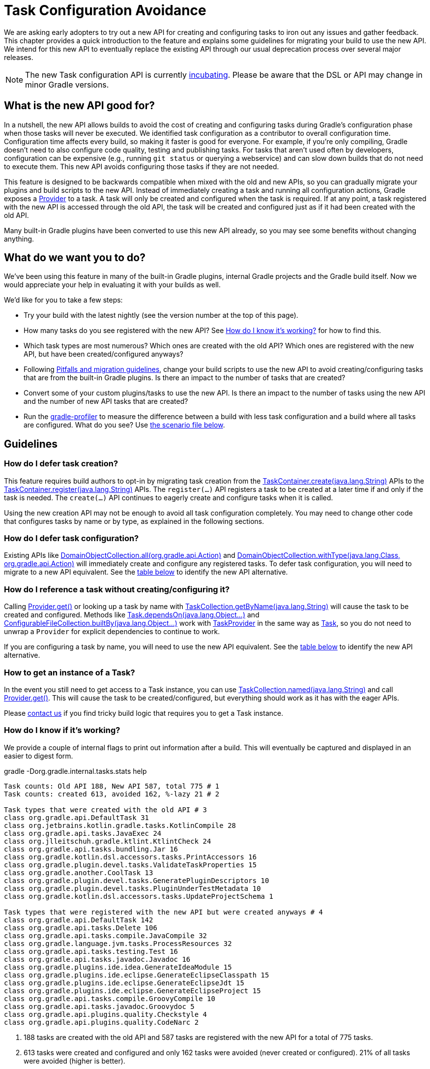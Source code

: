 // Copyright 2018 the original author or authors.
//
// Licensed under the Apache License, Version 2.0 (the "License");
// you may not use this file except in compliance with the License.
// You may obtain a copy of the License at
//
//      http://www.apache.org/licenses/LICENSE-2.0
//
// Unless required by applicable law or agreed to in writing, software
// distributed under the License is distributed on an "AS IS" BASIS,
// WITHOUT WARRANTIES OR CONDITIONS OF ANY KIND, either express or implied.
// See the License for the specific language governing permissions and
// limitations under the License.

[[task_configuration_avoidance]]
= Task Configuration Avoidance

We are asking early adopters to try out a new API for creating and configuring tasks to iron out any issues and gather feedback. This chapter provides a quick introduction to the feature and explains some guidelines for migrating your build to use the new API. We intend for this new API to eventually replace the existing API through our usual deprecation process over several major releases.

[NOTE]
====
The new Task configuration API is currently <<feature_lifecycle.adoc#feature_lifecycle,incubating>>. Please be aware that the DSL or API may change in minor Gradle versions.
====

[[sec:what_is_new_task_configuration]]
== What is the new API good for?

In a nutshell, the new API allows builds to avoid the cost of creating and configuring tasks during Gradle's configuration phase when those tasks will never be executed. We identified task configuration as a contributor to overall configuration time. Configuration time affects every build, so making it faster is good for everyone. For example, if you're only compiling, Gradle doesn't need to also configure code quality, testing and publishing tasks. For tasks that aren't used often by developers, configuration can be expensive (e.g., running `git status` or querying a webservice) and can slow down builds that do not need to execute them. This new API avoids configuring those tasks if they are not needed.

This feature is designed to be backwards compatible when mixed with the old and new APIs, so you can gradually migrate your plugins and build scripts to the new API. Instead of immediately creating a task and running all configuration actions, Gradle exposes a link:{javadocPath}/org/gradle/api/provider/Provider.html[Provider] to a task. A task will only be created and configured when the task is required. If at any point, a task registered with the new API is accessed through the old API, the task will be created and configured just as if it had been created with the old API.

Many built-in Gradle plugins have been converted to use this new API already, so you may see some benefits without changing anything.

[[sec:what_do_we_want]]
== What do we want you to do?

We've been using this feature in many of the built-in Gradle plugins, internal Gradle projects and the Gradle build itself. Now we would appreciate your help in evaluating it with your builds as well.

We'd like for you to take a few steps:

- Try your build with the latest nightly (see the version number at the top of this page).
- How many tasks do you see registered with the new API?  See <<#sec:how_do_i_know_its_working,How do I know it's working?>> for how to find this.
- Which task types are most numerous? Which ones are created with the old API? Which ones are registered with the new API, but have been created/configured anyways?
- Following <<#sec:task_configuration_avoidance_migration_guidelines,Pitfalls and migration guidelines>>, change your build scripts to use the new API to avoid creating/configuring tasks that are from the built-in Gradle plugins. Is there an impact to the number of tasks that are created?
- Convert some of your custom plugins/tasks to use the new API.  Is there an impact to the number of tasks using the new API and the number of new API tasks that are created?
- Run the https://github.com/gradle/gradle-profiler[gradle-profiler] to measure the difference between a build with less task configuration and a build where all tasks are configured. What do you see? Use <<#sec:new_task_gradle_profiler_scenario,the scenario file below>>.

[[sec:task_configuration_avoidance_guidelines]]
== Guidelines

[[sec:how_do_i_defer_creation]]
=== How do I defer task creation?

This feature requires build authors to opt-in by migrating task creation from the link:{javadocPath}/org/gradle/api/tasks/TaskContainer.html#create-java.lang.String-[TaskContainer.create(java.lang.String)] APIs to the link:{javadocPath}/org/gradle/api/tasks/TaskContainer.html#register-java.lang.String-[TaskContainer.register(java.lang.String)] APIs. The `register(...)` API registers a task to be created at a later time if and only if the task is needed. The `create(...)` API continues to eagerly create and configure tasks when it is called.

Using the new creation API may not be enough to avoid all task configuration completely. You may need to change other code that configures tasks by name or by type, as explained in the following sections.

[[sec:how_do_i_defer_configuration]]
=== How do I defer task configuration?

Existing APIs like link:{javadocPath}/org/gradle/api/DomainObjectCollection.html#all-org.gradle.api.Action-[DomainObjectCollection.all(org.gradle.api.Action)] and link:{javadocPath}/org/gradle/api/DomainObjectCollection.html#withType-java.lang.Class-org.gradle.api.Action-[DomainObjectCollection.withType(java.lang.Class, org.gradle.api.Action)] will immediately create and configure any registered tasks. To defer task configuration, you will need to migrate to a new API equivalent. See the <<#sec:old_vs_new_configuration_api_overview,table below>> to identify the new API alternative.

[[sec:how_do_i_reference_a_task]]
=== How do I reference a task without creating/configuring it?

Calling link:{javadocPath}/org/gradle/api/provider/Provider.html#get--[Provider.get()] or looking up a task by name with link:{javadocPath}/org/gradle/api/tasks/TaskCollection.html#getByName-java.lang.String-[TaskCollection.getByName(java.lang.String)] will cause the task to be created and configured. Methods like link:{groovyDslPath}/org.gradle.api.Task.html#org.gradle.api.Task:dependsOn(java.lang.Object++[]++)[Task.dependsOn(java.lang.Object...)] and link:{javadocPath}/org/gradle/api/file/ConfigurableFileCollection.html#builtBy-java.lang.Object++...++-[ConfigurableFileCollection.builtBy(java.lang.Object++...++)] work with link:{javadocPath}/org/gradle/api/tasks/TaskProvider.html[TaskProvider] in the same way as link:{groovyDslPath}/org.gradle.api.Task.html[Task], so you do not need to unwrap a `Provider` for explicit dependencies to continue to work.

If you are configuring a task by name, you will need to use the new API equivalent. See the <<#sec:old_vs_new_configuration_api_overview,table below>> to identify the new API alternative.

[[sec:how_do_i_get_a_task]]
=== How to get an instance of a Task?

In the event you still need to get access to a Task instance, you can use link:{javadocPath}/org/gradle/api/tasks/TaskCollection.html#named-java.lang.String-[TaskCollection.named(java.lang.String)] and call link:{javadocPath}/org/gradle/api/provider/Provider.html#get--[Provider.get()].  This will cause the task to be created/configured, but everything should work as it has with the eager APIs.

Please https://github.com/gradle/gradle/issues/5664[contact us] if you find tricky build logic that requires you to get a Task instance.

[[sec:how_do_i_know_its_working]]
=== How do I know if it's working?

We provide a couple of internal flags to print out information after a build.  This will eventually be captured and displayed in an easier to digest form.

.gradle -Dorg.gradle.internal.tasks.stats help
----
Task counts: Old API 188, New API 587, total 775 # 1
Task counts: created 613, avoided 162, %-lazy 21 # 2

Task types that were created with the old API # 3
class org.gradle.api.DefaultTask 31
class org.jetbrains.kotlin.gradle.tasks.KotlinCompile 28
class org.gradle.api.tasks.JavaExec 24
class org.jlleitschuh.gradle.ktlint.KtlintCheck 24
class org.gradle.api.tasks.bundling.Jar 16
class org.gradle.kotlin.dsl.accessors.tasks.PrintAccessors 16
class org.gradle.plugin.devel.tasks.ValidateTaskProperties 15
class org.gradle.another.CoolTask 13
class org.gradle.plugin.devel.tasks.GeneratePluginDescriptors 10
class org.gradle.plugin.devel.tasks.PluginUnderTestMetadata 10
class org.gradle.kotlin.dsl.accessors.tasks.UpdateProjectSchema 1

Task types that were registered with the new API but were created anyways # 4
class org.gradle.api.DefaultTask 142
class org.gradle.api.tasks.Delete 106
class org.gradle.api.tasks.compile.JavaCompile 32
class org.gradle.language.jvm.tasks.ProcessResources 32
class org.gradle.api.tasks.testing.Test 16
class org.gradle.api.tasks.javadoc.Javadoc 16
class org.gradle.plugins.ide.idea.GenerateIdeaModule 15
class org.gradle.plugins.ide.eclipse.GenerateEclipseClasspath 15
class org.gradle.plugins.ide.eclipse.GenerateEclipseJdt 15
class org.gradle.plugins.ide.eclipse.GenerateEclipseProject 15
class org.gradle.api.tasks.compile.GroovyCompile 10
class org.gradle.api.tasks.javadoc.Groovydoc 5
class org.gradle.api.plugins.quality.Checkstyle 4
class org.gradle.api.plugins.quality.CodeNarc 2
----
1. 188 tasks are created with the old API and 587 tasks are registered with the new API for a total of 775 tasks.
2. 613 tasks were created and configured and only 162 tasks were avoided (never created or configured). 21% of all tasks were avoided (higher is better).
3. Lists of the type of tasks that were created with the old API. This is a good list to work down to increase the amount of possible avoidable task configuration.
4. Lists of the type of tasks that were created with the new API but were created/configured anyways. This is a good list to work down to increase the amount of task configuration that is avoided.

These statistics are printed out once per build. Projects with buildSrc and composite builds will display this information multiple times. In a build that uses the new APIs perfectly, we should see 0 tasks created with the old API and only 1 created/configured task because we are only executing the `help` task. If you run other tasks (like `build`), you should expect many more tasks to be created and configured.

You can use the list of task types to guide which tasks would provide the biggest bang for your buck when you migrate to the new API.

To approximate the time it takes to configure a build without executing tasks, you can run `gradle help`. Please use the Gradle Profiler to measure your build as described <<#sec:new_task_gradle_profiler_scenario,further on>>.

[[sec:task_configuration_avoidance_migration_guidelines]]
== Migration Guide

The following sections will go through some <<#sec:task_configuration_avoidance_general, general guidelines>> to adhere when migrating the build logic as well as <<#sec:task_configuration_avoidance_migration_steps, the steps>> we recommend following.
We also cover some <<#sec:task_configuration_avoidance_troubleshooting, troubleshooting>> and <<#sec:task_configuration_avoidance_pitfalls, pitfalls>> to help you work around some issues you may encountered during the migration.

[[sec:task_configuration_avoidance_general]]
=== General
1. [[task_configuration_avoidance_guideline_use_help_task]] **Use `help` task as a benchmark during the migration.**
The `help` task is the perfect candidate to benchmark your migration process.
In a completely lazy build, https://scans.gradle.com/s/o7qmlmmrsfxz4/performance/configuration?openScriptsAndPlugins=WzFd[a build scan should show no task created immediately or created during configuration].
Only a single task, the `help` task, should be created during task graph calculation.
Be mindful of <<#task_configuration_avoidance_pitfall_build_scan_plugin, the pitfall around the lazy API usage in the build scan plugin>>.

2. [[task_configuration_avoidance_guideline_only_mutate_task_object]] **Only mutate the current task inside configuration action.**
Because the task configuration action can now run immediately, later or never, mutating anything other than the current task will expose flaky-like behavior in your build.
In the future, Gradle will consider these flaky-mutations as failures.
It also means the configuration needs to flow from the extensions to the tasks.
Thus, the task should be configured by the extension and not the other way around.

3. [[task_configuration_avoidance_guideline_prefer_small_incremental_change]] **Prefer small incremental changes.**
Smaller changes are easier to sanity check.
If you ever break your build logic, it will be easier to analyze the changelog since the last successful verification.

4. [[task_configuration_avoidance_guideline_validate_build_logic]] **Ensure a good plan is established for validating the build logic.**
Usually, a simple `build` task invocation should do the trick to validate all corner of your build logic.
However, if all automation aspect is centralized around Gradle, you may need to validate other task execution path.

5. [[task_configuration_avoidance_guideline_prefer_automatic_testing]] **Prefer automatic testing to manual testing.**
It’s good practice to write integration test for your build logic using TestKit.

6. [[task_configuration_avoidance_guideline_avoid_task_by_name]] **Avoid referencing a task by name.**
In the majority of the case, referencing a task by name is a fragile pattern and should be avoided.
Although task name is available on the `TaskProvider`, effort should be made to use references from a strongly typed model instead.

7. **Use the lazy task API as much as possible.**
Although realizing a task within a lazy configuration action may not have any immediate impact, it makes misuse of the lazy API more costly.
The lazy task API is an opt-in feature, meaning someone may be realizing task eagerly which would cause the realization to realize other tasks transitively.
Using `TaskProvider` helps create an indirection that protects transitive realization.

[[sec:task_configuration_avoidance_migration_steps]]
=== Migration Steps
The first part of the migration process is to go through the code and manually migrate eager task creation and configuration to use lazy APIs.
The following explores the recommended steps for a successful migration.
While going through those steps, keep in mind <<#sec:task_configuration_avoidance_general, the guidelines>>.

[NOTE]
====
Using the new API in a plugin will require users to use Gradle 4.9 or newer. Plugin authors should refer to <<sec:task_configuration_avoidance_backward_compatibility_migration>> section.
====

1. **Migrate task configuration that affects all tasks (`tasks.all {}`) or subsets by type (`tasks.withType(...) {}`).**
This will cause your build to create fewer built-in Gradle task types.
Note that despite some built-in Gradle task aren’t using the lazy APIs, the configuration affecting those task type should still be migrated.
We recommend using regex code search capability offered by modern IDE.
For example, the Intellij regex `\.all\s*((\(?\s*\{)|\(\s*new)` will identify every call to `.all` of a `DomainObjectCollection` and subtype.
We will need to go through those result and identify and migrate only the method calls affecting the `TaskContainer` or `TaskCollection`.
Be aware of the <<#sec:task_configuration_avoidance_pitfalls, common pitfall around deferred configuration>>.

2. **Migrate tasks configured by name.**
Just like the previous point, it will cause your build to create fewer built-in Gradle tasks.
For example, logic that uses `TaskContainer#getByName(String, Closure/Action)` would be converted to `TaskContainer#named(String).configure(Closure/Action)`.
It also include <<#task_configuration_avoidance_pitfalls_hidden_eager_task_realization, task configuration as DSL blocks>>.
Be aware of the <<#sec:task_configuration_avoidance_pitfalls, common pitfall around deferred configuration>>.

3. **Migrate tasks creation to `register(...)`.**
It will cause your build to create fewer tasks in general.
Be aware of the <<#sec:task_configuration_avoidance_pitfalls, common pitfall around deferred configuration>>.

At this point, we should see a decent improvement regarding build configuration.
We recommend <<#sec:how_do_i_know_its_working, profiling your build and note the improvement>>.
Under some circumstance, you may <<task_configuration_avoidance_troubleshooting_no_improvement, notice no improvement>>.
It’s unfortunate, and we feel your frustration. Keep reading onto the next section.

[[sec:task_configuration_avoidance_troubleshooting]]
=== Troubleshooting
* **The build became unstable after migrating to lazy task configuration.**
It’s a common issue that happens during the migration.
Follow these next steps to find out the issue:
  1. Is the build succeed when all tasks are eagerly resolved on creation using the command line flag (`-Dorg.gradle.internal.tasks.eager=true`)?
  Verify that <<#task_configuration_avoidance_guideline_only_mutate_task_object, each task configuration only mutating the task>>.

  2. Was there any build logic accidentally deleted?
  Verify <<#task_configuration_avoidance_guideline_prefer_small_incremental_change, your change log>> for disparity in the configuration that may have been deleted.

  3. It may be a real issue.
  For example, https://github.com/gradle/gradle-native/issues/737[the issue of `FileCollection` using `TaskProvider` was a real discrepancy] found while migrating a build to lazy task API.
  As a rule of thumb, a `TaskProvider` should be accepted everywhere a `Task` instance is accepted.

* **Where a task was resolved?**
As we keep developing the feature, more reporting, and troubleshooting information will be made available to answer this question.
In the meantime, https://gradle.com/enterprise/releases/2018.3#reduce-configuration-time-by-leveraging-task-creation-avoidance[build scan is the best way to answer this question].
Follow these steps:

  a. https://scans.gradle.com/[Create a build scan].
  Execute the Gradle command using the `--scan` flag.

  b. Navigate to the configuration performance tab.
+.Navigate to configuration performance tab in build scan
image::taskConfigurationAvoidance-navigate-to-performance.png[]
+
    1. Navigate to the performance card from the left side menu.
    2. Navigate to the configuration tab from the top of the performance card.

  c. All the information requires will be presented.
+
.Configuration performance tab in build scan annotated
image::taskConfigurationAvoidance-performance-annotated.png[]
+
    1. Total tasks present when each task are created or not.
      - Created immediately represent all the task created using the eager task APIs.
      - Created during configuration represent all the tasks that were created using the lazy task APIs, but was realized explicitly (via `TaskProvider#get()`) or implicitly using the eager task query APIs.
      - Both "Created immediately" and "Created during configuration" numbers are considered the "bad" numbers that should be minimized as much as possible.
      - Created during task graph calculation number represent all the task created while building the execution task graph.
      Typically, this number should be equal to the number of tasks that is executed.
      - Not created number represents all the tasks that were avoided in this build session.

    2. The next section helps answer the question of where a task was realized. For each scripts, plugins and lifecycle callbacks, the last column represents the tasks that were created either immediately or during configuration.
    Ideally, this column should be empty.
    The migration should be focusing on the build logic under your control.

    3. Extending any scripts, plugins, or lifecycle callbacks subsection shows a break down in which project it was applied.

* [[task_configuration_avoidance_troubleshooting_no_improvement]] **The build performance haven’t improved after migrating to lazy API.**
It is important to note that lazy task configuration is an opt-in feature.
It means the entire configuration chain needs to be lazy to get the benefit.
If at any point, an eager API is used for a specific named task, task type or, the worst, the entire task container, all benefits are mitigated.
The first step is to have a look at the statistics to see how much more the build can be improved.
If the statistic shows the build is completely lazy (work-avoided) https://github.com/gradle/gradle/issues/5664[please contact us] so we can discuss where this feature falls short and improve it for the next Gradle version.

[[sec:task_configuration_avoidance_pitfalls]]
=== Pitfalls

* **Lazy task configuration is an opt-in feature.**
Any eager realization of a task will mitigate the benefit of this new API.
In the far future, eager realizations will become an error, until them, it’s up to the build author to avoid eager realization.

* [[task_configuration_avoidance_pitfalls_hidden_eager_task_realization]] **Beware of the hidden eager task realization.**
Gradle has lots of ways to configure a task eagerly.
`TaskContainer#getByName(String, Action)` is an explicit configuration by name.
Configuring a task as a DSL block is an alias to the previous explicit configuration, meaning a lazy task will be prematurely resolved:
+
[source,groovy]
----
// Given a task lazily created with
tasks.register "someTask"

// Some time later, the task is configured using a DSL block like
someTask {
    // The task is resolved immediately, and this closure is executed immediately
}
----
+
You will have to migrate the DSL task configuration to the following:
+
[source,groovy]
----
tasks.named("someTask").configure {
    // ...
    // Beware of the pitfalls here
}
----
+
While migrating to the lazy task configuration, you may still have eager task configuration that references a task by name using Groovy’s property to task reference syntactic sugar.
If this lookup is done from anything other than a lazy configuration action, the lazy task reference by the name will be prematurely realized:
+
[source,groovy]
----
tasks.register "someTask"

// Sometime later, an eager task is configured like
task aEagerTask {
    // The task is resolved immediately as it will be treated as a property of the project and will result in an eager task lookup by name
    dependsOn someTask
}
----
+
You can solve the following in three ways:

  - **Use `TaskProvider` variable.**
  Useful when the task is referenced multiple time in the same build script.
+
[source,groovy]
----
def someTask = tasks.register "someTask"

task aEagerTask {
    dependsOn someTask
}
----

    - **Migrate consumer task.**
    It will only work under specific circumstances.
    If the task gets resolve later or the realization may happen in a configuration action with no ways of actually knowing where the task is created or configured, this solution won't be helpful.
+
[source,groovy]
----
tasks.register "someTask"

tasks.register("aEagerTask") {
    dependsOn someTask
}
----

    - **Lookup the task lazily.**
    Useful when the task registration isn’t co-located with its eager usage.
+
[source,groovy]
----
tasks.register "someTask"

task aEagerTask {
    dependsOn tasks.named("someTask")
}
----

* **The `jar` task is eagerly realized, always.**
The following https://github.com/gradle/gradle-native/issues/730[issue is tracking this pitfall].
Even though this issue wasn't released with Gradle 4.9, you should reference the `jar` task lazily.

* [[task_configuration_avoidance_pitfall_build_scan_plugin]] **The build scan plugin `buildScanPublishPrevious` task is eager until version 1.15.** Upgrade the build scan plugin in your build to use the latest version.

[[sec:task_configuration_avoidance_backward_compatibility_migration]]
==== Supporting older versions of Gradle

This section describes two ways to keep your plugin backward compatible with older version of Gradle if you must maintain compatibility with versions of Gradle older than 4.9.

[NOTE]
====
Although backward compatibility is good for users, we still recommended to upgrade to newer Gradle releases in a timely manner. This will reduce your maintenance burden.
====

The first method to maintain compatibility is to compile your plugin against the Gradle 4.9 API and conditionally call the right APIs with Groovy (https://github.com/melix/jmh-gradle-plugin/blob/a034aa88805b7a06fa9c5a825d573554b2aa23e2/src/main/groovy/me/champeau/gradle/JMHPlugin.groovy#L289-L296[example]). 

The second method is to use Java reflection to cope with the fact that the APIs are unavailable during compilation (https://github.com/tbroyer/gradle-apt-plugin/tree/432509ec85d1ab49296d4f9b21fad876523c6a8a/src/main/java/net/ltgt/gradle/apt[example]).

It is highly recommended to have cross-version test coverage using <<test_kit.adoc#sub:gradle-runner-gradle-version, TestKit>> and multiple versions of Gradle.

[[sec:old_vs_new_configuration_api_overview]]
== Old vs New API overview

[NOTE]
====
* Methods that take a `groovy.lang.Closure` are covered in the new API with methods taking `org.gradle.api.Action`.
* More convenience methods may be added in the future based on user feedback.
* Some old API methods may never have a direct replacement in the new API.
* Some APIs may be restricted when accessed in a lazy configuration block.
====

[cols="a,a", options="header"]
|===
| Old vs New API
| Description

| Instead of: `task myTask(type: MyTask) {}`
.2+| There is not a shorthand Groovy DSL for using the new API.
| Use: `tasks.register("myTask", MyTask) {}`

| Instead of: link:{javadocPath}/org/gradle/api/tasks/TaskContainer.html#create-java.util.Map-[TaskContainer.create(java.util.Map)]
.2+| Use one of the alternatives below.
| Use: No direct equivalent.

| Instead of: link:{javadocPath}/org/gradle/api/tasks/TaskContainer.html#create-java.util.Map-groovy.lang.Closure-[TaskContainer.create(java.util.Map, groovy.lang.Closure)]
.2+| Use one of the alternatives below.
| Use: No direct equivalent.

| Instead of: link:{javadocPath}/org/gradle/api/tasks/TaskContainer.html#create-java.lang.String-[TaskContainer.create(java.lang.String)]
.2+| This returns a `TaskProvider` instead of a `Task`.
| Use: link:{javadocPath}/org/gradle/api/tasks/TaskContainer.html#register-java.lang.String-[TaskContainer.register(java.lang.String)]

| Instead of: link:{javadocPath}/org/gradle/api/tasks/TaskContainer.html#create-java.lang.String-groovy.lang.Closure-[TaskContainer.create(java.lang.String, groovy.lang.Closure)]
.2+| This returns a `TaskProvider` instead of a `Task`.
| Use: link:{javadocPath}/org/gradle/api/tasks/TaskContainer.html#register-java.lang.String-org.gradle.api.Action-[TaskContainer.register(java.lang.String, org.gradle.api.Action)]

| Instead of: link:{javadocPath}/org/gradle/api/tasks/TaskContainer.html#create-java.lang.String-java.lang.Class-[TaskContainer.create(java.lang.String, java.lang.Class)]
.2+| This returns a `TaskProvider` instead of a `Task`.
| Use: link:{javadocPath}/org/gradle/api/tasks/TaskContainer.html#register-java.lang.String-java.lang.Class-[TaskContainer.register(java.lang.String, java.lang.Class)]

| Instead of: link:{javadocPath}/org/gradle/api/tasks/TaskContainer.html#create-java.lang.String-java.lang.Class-org.gradle.api.Action-[TaskContainer.create(java.lang.String, java.lang.Class, org.gradle.api.Action)]
.2+| This returns a `TaskProvider` instead of a `Task`.
| Use: link:{javadocPath}/org/gradle/api/tasks/TaskContainer.html#register-java.lang.String-java.lang.Class-org.gradle.api.Action-[TaskContainer.register(java.lang.String, java.lang.Class, org.gradle.api.Action)]

| Instead of: link:{javadocPath}/org/gradle/api/tasks/TaskContainer.html#create-java.lang.String-java.lang.Class-java.lang.Object++...++-[TaskContainer.create(java.lang.String, java.lang.Class, java.lang.Object...)]
.2+| This returns a `TaskProvider` instead of a `Task`.
| Use: link:{javadocPath}/org/gradle/api/tasks/TaskContainer.html#register-java.lang.String-java.lang.Class-java.lang.Object++...++-[TaskContainer.register(java.lang.String, java.lang.Class, java.lang.Object...)]

| Instead of: link:{javadocPath}/org/gradle/api/tasks/TaskCollection.html#getByName-java.lang.String-[TaskCollection.getByName(java.lang.String)]
.2+| This returns a `TaskProvider` instead of a `Task`.
| Use: link:{javadocPath}/org/gradle/api/tasks/TaskCollection.html#named-java.lang.String-[TaskCollection.named(java.lang.String)]

| Instead of: link:{javadocPath}/org/gradle/api/tasks/TaskCollection.html#getByName-java.lang.String-groovy.lang.Closure-[TaskCollection.getByName(java.lang.String, groovy.lang.Closure)]
.2+| This returns a `TaskProvider` instead of a `Task`.
| Use: `named(java.lang.String).configure(Action)`

| Instead of: link:{javadocPath}/org/gradle/api/tasks/TaskContainer.html#getByPath-java.lang.String-[TaskContainer.getByPath(java.lang.String)]
.2+| Accessing tasks from another project requires a specific ordering of project evaluation.
| Use: No direct equivalent.

| Instead of: link:{javadocPath}/org/gradle/api/NamedDomainObjectCollection.html#findByName-java.lang.String-[NamedDomainObjectCollection.findByName(java.lang.String)]
.2+| `named(String)` is the closest equivalent, but will fail if the task does not exist. Using `findByName(String)` will cause tasks registered with the new API to be created/configured.
| Use: No direct equivalent.

| Instead of: link:{javadocPath}/org/gradle/api/tasks/TaskContainer.html#findByPath-java.lang.String-[TaskContainer.findByPath(java.lang.String)]
.2+| See `getByPath(String)` above.
| Use: No direct equivalent.

| Instead of: link:{javadocPath}/org/gradle/api/tasks/TaskCollection.html#withType-java.lang.Class-[TaskCollection.withType(java.lang.Class)]
.2+| This is OK to use because it does not require tasks to be created immediately.
| Use: _OK_

| Instead of: `withType(java.lang.Class).getByName(java.lang.String)`
.2+| This returns a `TaskProvider` instead of a `Task`.
| Use: `withType(java.lang.Class).named(java.lang.String)`

| Instead of: link:{javadocPath}/org/gradle/api/DomainObjectCollection.html#withType-java.lang.Class-org.gradle.api.Action-[DomainObjectCollection.withType(java.lang.Class, org.gradle.api.Action)]
.2+| This returns `void`, so it cannot be chained.
| Use: `withType(java.lang.Class).configureEach(org.gradle.api.Action)`

| Instead of: link:{javadocPath}/org/gradle/api/DomainObjectCollection.html#all-org.gradle.api.Action-[DomainObjectCollection.all(org.gradle.api.Action)]
.2+| This returns `void`, so it cannot be chained.
| Use: link:{javadocPath}/org/gradle/api/DomainObjectCollection.html#configureEach-org.gradle.api.Action-[DomainObjectCollection.configureEach(org.gradle.api.Action)]

| Instead of: link:{javadocPath}/org/gradle/api/NamedDomainObjectSet.html#findAll-groovy.lang.Closure-[NamedDomainObjectSet.findAll(groovy.lang.Closure)]
.2+| Avoid calling this method. `matching(Spec)` and `configureEach(Action)` are more appropriate in most cases.
| Use: _OK_, with issues.

| Instead of: link:{javadocPath}/org/gradle/api/tasks/TaskCollection.html#matching-groovy.lang.Closure-[TaskCollection.matching(groovy.lang.Closure)]
.2+| This is OK to use because it does not require tasks to be created immediately.
| Use: _OK_

| Instead of: link:{javadocPath}/org/gradle/api/tasks/TaskCollection.html#getAt-java.lang.String-[TaskCollection.getAt(java.lang.String)]
.2+| Avoid calling this directly as it's a Groovy convenience method. The alternative returns a `TaskProvider` instead of a `Task`.
| Use: link:{javadocPath}/org/gradle/api/tasks/TaskCollection.html#named-java.lang.String-[TaskCollection.named(java.lang.String)]

| Instead of: `iterator()` or implicit iteration over the `Task` collection
.2+| Avoid doing this as it requires creating and configuring all tasks. See `findAll(Closure)` above.
| Use: _OK_, with issues.

| Instead of: `remove(org.gradle.api.Task)`
.2+| Avoid calling this. The behavior of `remove` with the new API may change in the future.
| Use: _OK_, with issues.

| Instead of: link:{javadocPath}/org/gradle/api/tasks/TaskContainer.html#replace-java.lang.String-[TaskContainer.replace(java.lang.String)]
.2+| Avoid calling this. The behavior of `replace` with the new API may change in the future.
| Use: _OK_, with issues.

| Instead of: link:{javadocPath}/org/gradle/api/tasks/TaskContainer.html#replace-java.lang.String-java.lang.Class-[TaskContainer.replace(java.lang.String, java.lang.Class)]
.2+| Avoid calling this. The behavior of `replace` with the new API may change in the future.
| Use: _OK_, with issues.

|===

[[sec:new_task_gradle_profiler_scenario]]
== Profiling with a Gradle Profiler Scenario File

The https://github.com/gradle/gradle-profiler[Gradle Profiler] is a tool to measure build times for Gradle builds in a predictable and reproducible manner. The tool automates collecting profiling and benchmark information from a Gradle build and mitigates environmental impacts to measuring build time (like JIT warmups and cached dependencies). Clone and build `gradle-profiler` locally.

To measure the impact of the new API on your build, we've included a sample scenario file you can use. This scenario runs `gradle help` on your build with a special flag to enable/disable the new API to make it easier to measure improvements. `gradle help` approximates the time it takes Gradle to configure your build by running only a single, simple task.

.Save as help.scenario
[source,json]
----
defaults {
    tasks = ["help"]
    warm-ups = 20
}
eagerHelp = ${defaults} {
    gradle-args = ["-Dorg.gradle.internal.tasks.eager=true"]
}
lazyHelp = ${defaults} {
    gradle-args = ["-Dorg.gradle.internal.tasks.eager=false"]
}
----

Run `gradle-profiler` in the root of your build. The results will go into a file called `profile-out-N` where `N` is unique for each invocation.

* When measuring your build with `gradle-profiler`, you should make sure the machine running the benchmark is not also busy doing other things. You may get false positives/negatives if resources are spent doing other things.
* Get a baseline for how long your build takes before making any changes. Run
```
gradle-profiler --benchmark
    --iterations 20
    --gradle-version [some Gradle version]
    --scenario-file help.scenario
    eagerHelp lazyHelp
```
* In the `profile-out-N` directory, `gradle-profiler` will generate a CSV and a HTML file to display the results of the benchmarking.
* After making some changes to decrease the number of tasks that are created and configured, re-run the command above.
* For the Gradle build itself, we saw improvements after 50% of the tasks were no longer configured each time. Your mileage may vary depending on how expensive particular tasks are to create and configure.
* Please provide feedback on https://github.com/gradle/gradle/issues/5664[this issue]. Or send us an email at mailto:performance@gradle.com[performance@gradle.com].
